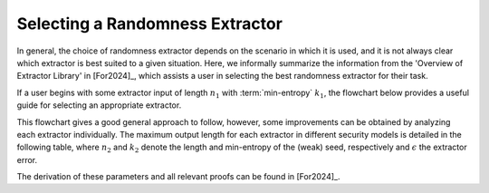 Selecting a Randomness Extractor
================================
In general, the choice of randomness extractor depends on the scenario in which it is used, and it is not always clear which extractor is best suited to a given situation. 
Here, we informally summarize the information from the 'Overview of Extractor Library' in [For2024]_, which assists a user in selecting the best randomness extractor for their task.

If a user begins with some extractor input of length :math:`n_1` with :term:`min-entropy` :math:`k_1`, the flowchart below provides a useful guide for selecting an appropriate extractor.

.. image:: figures/extractor_flow_chart.png
   :width: 600

This flowchart gives a good general approach to follow, however, some improvements can be obtained by analyzing each extractor individually.
The maximum output length for each extractor in different security models is detailed in the following table, 
where :math:`n_2` and :math:`k_2` denote the length and min-entropy of the (weak) seed, respectively and :math:`\epsilon` the extractor error.

.. image:: figures/Table.png
   :width: 600

The derivation of these parameters and all relevant proofs can be found in [For2024]_.